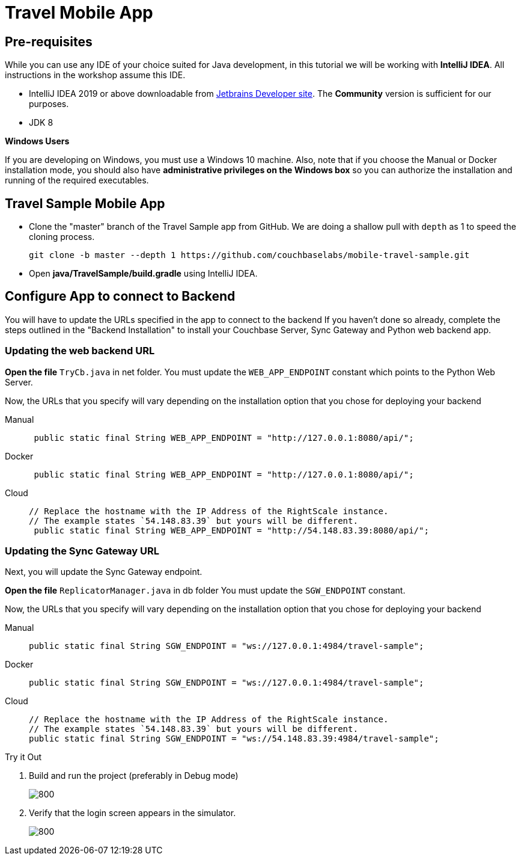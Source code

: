 = Travel Mobile App
:page-toclevels: 2@
:page-aliases: tutorials:travel-sample:develop/java,tutorials:travel-sample:develop/java/index
:tabs:


== Pre-requisites


While you can use any IDE of your choice suited for Java development, in this tutorial we will be working with *IntelliJ IDEA*.
All instructions in the workshop assume this IDE.

* IntelliJ IDEA 2019 or above downloadable from
https://www.jetbrains.com/idea/download/#section=mac[Jetbrains Developer site].
The *Community* version is sufficient for our purposes.
* JDK 8

*Windows Users*
--
If you are developing on Windows, you must use a Windows 10 machine.
Also, note that if you choose the Manual or Docker installation mode, you should also have *administrative privileges on the Windows box* so you can authorize the installation and running of the required executables.
--


== Travel Sample Mobile App


* Clone the "master" branch of the Travel Sample app from GitHub. We are doing a shallow pull with `depth` as 1 to speed the cloning process.
+
[source,bash]
----
git clone -b master --depth 1 https://github.com/couchbaselabs/mobile-travel-sample.git
----

* Open *java/TravelSample/build.gradle* using IntelliJ IDEA.


== Configure App to connect to Backend


You will have to update the URLs specified in the app to connect to the backend
If you haven't done so already, complete the steps outlined in the "Backend Installation" to install your Couchbase Server, Sync Gateway and Python web backend app.

=== Updating the web backend URL

*Open the file* `TryCb.java` in net folder.
You must update the `WEB_APP_ENDPOINT` constant which points to the Python Web Server.

Now, the URLs that you specify will vary depending on the installation option that you chose for deploying your backend


[{tabs}]
====
Manual::
+
--
[source,java]
----
 public static final String WEB_APP_ENDPOINT = "http://127.0.0.1:8080/api/";
----
--

Docker::
+
--
[source,java]
----
 public static final String WEB_APP_ENDPOINT = "http://127.0.0.1:8080/api/";
----
--

Cloud::
+
--
[source,java]
----
// Replace the hostname with the IP Address of the RightScale instance.
// The example states `54.148.83.39` but yours will be different.
 public static final String WEB_APP_ENDPOINT = "http://54.148.83.39:8080/api/";
----
--
====


=== Updating the Sync Gateway URL

Next, you will update the Sync Gateway endpoint.

*Open the file* `ReplicatorManager.java` in db folder
You must update the `SGW_ENDPOINT` constant.

Now, the URLs that you specify will vary depending on the installation option that you chose for deploying your backend

[{tabs}]
====
Manual::
+
--
[source,java]
----
public static final String SGW_ENDPOINT = "ws://127.0.0.1:4984/travel-sample";
----
--

Docker::
+
--
[source,java]
----
public static final String SGW_ENDPOINT = "ws://127.0.0.1:4984/travel-sample";
----
--

Cloud::
+
--
[source,java]
----
// Replace the hostname with the IP Address of the RightScale instance.
// The example states `54.148.83.39` but yours will be different.
public static final String SGW_ENDPOINT = "ws://54.148.83.39:4984/travel-sample";
----
--
====


.Try it Out
****
. Build and run the project (preferably in Debug mode)
+
image::https://raw.githubusercontent.com/couchbaselabs/mobile-travel-sample/master/content/assets/java-build.png[800,]

. Verify that the login screen appears in the simulator.
+
image::https://raw.githubusercontent.com/couchbaselabs/mobile-travel-sample/master/content/assets/java-login.png[800,]
****
